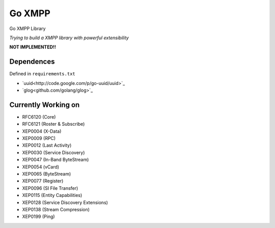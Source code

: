 Go XMPP
-------

Go XMPP Library

*Trying to build a XMPP library with powerful extensibility*

**NOT IMPLEMENTED!!**

Dependences
===========

Defined in ``requirements.txt``

* `uuid<http://code.google.com/p/go-uuid/uuid>`_
* `glog<github.com/golang/glog>`_

Currently Working on
====================

* RFC6120 (Core)
* RFC6121 (Roster & Subscribe)
* XEP0004 (X-Data)
* XEP0009 (RPC)
* XEP0012 (Last Activity)
* XEP0030 (Service Discovery)
* XEP0047 (In-Band ByteStream)
* XEP0054 (vCard)
* XEP0065 (ByteStream)
* XEP0077 (Register)
* XEP0096 (SI File Transfer)
* XEP0115 (Entity Capabilities)
* XEP0128 (Service Discovery Extensions)
* XEP0138 (Stream Compression)
* XEP0199 (Ping)
